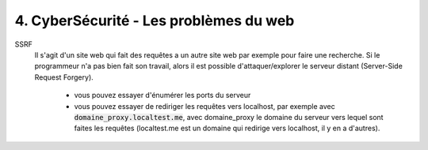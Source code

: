 ========================================
4. CyberSécurité - Les problèmes du web
========================================

SSRF
	Il s'agit d'un site web qui fait des requêtes a un autre site web par exemple pour faire une recherche.
	Si le programmeur n'a pas bien fait son travail, alors il est possible d'attaquer/explorer le
	serveur distant (Server-Side Request Forgery).

		* vous pouvez essayer d'énumérer les ports du serveur
		*
			vous pouvez essayer de rediriger les requêtes vers localhost, par exemple avec :code:`domaine_proxy.localtest.me`,
			avec domaine_proxy le domaine du serveur vers lequel sont faites les requêtes (localtest.me est un domaine
			qui redirige vers localhost, il y en a d'autres).